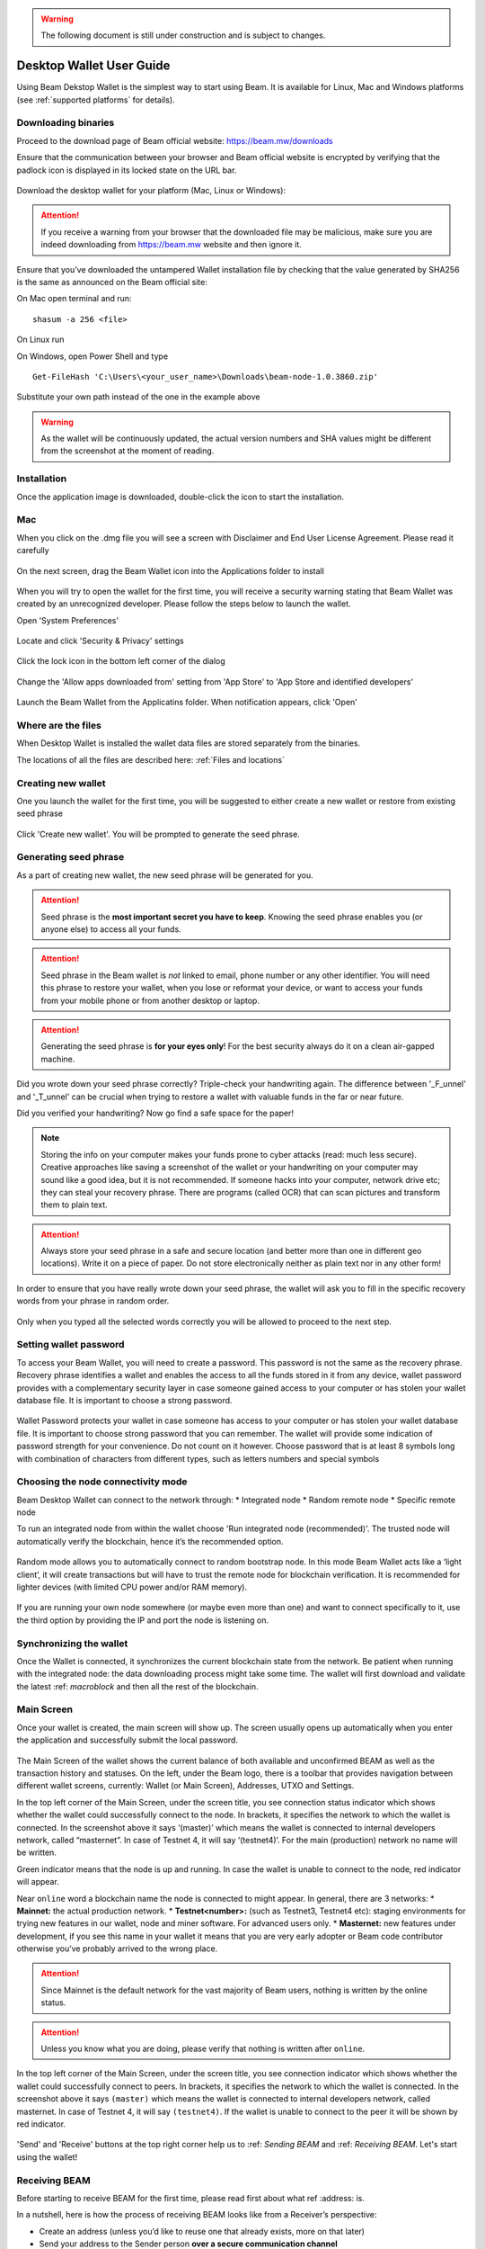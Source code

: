 .. _user_desktop_wallet_guide:

.. warning:: The following document is still under construction and is subject to changes.

.. _desktop_wallet_guide:

Desktop Wallet User Guide
=========================

Using Beam Dekstop Wallet is the simplest way to start using Beam. It is available for Linux, Mac and Windows platforms (see :ref:`supported platforms` for details). 


Downloading binaries
--------------------

Proceed to the download page of Beam official website: https://beam.mw/downloads

Ensure that the communication between your browser and Beam official website is encrypted by verifying that the padlock icon is displayed in its locked state on the URL bar.

.. figure:: images/desktop/01_downloading/01.jpg
   :alt: SSL lock in browser URL

Download the desktop wallet for your platform (Mac, Linux or Windows):

.. figure:: images/desktop/01_downloading/02.jpg
   :alt: Downloads page


.. attention:: If you receive a warning from your browser that the downloaded file may be malicious, make sure you are indeed downloading from https://beam.mw website and then ignore it.


Ensure that you’ve downloaded the untampered Wallet installation file by checking that the value generated by SHA256 is the same as announced on the Beam official site:

On Mac open terminal and run: 

::

   shasum -a 256 <file>


On Linux run


On Windows, open Power Shell and type

::

   Get-FileHash 'C:\Users\<your_user_name>\Downloads\beam-node-1.0.3860.zip'


Substitute your own path instead of the one in the example above

.. warning:: As the wallet will be continuously updated, the actual version numbers and SHA values might be different from the screenshot at the moment of reading.


Installation
------------

Once the application image is downloaded, double-click the icon to start the installation.

Mac
---

When you click on the .dmg file you will see a screen with Disclaimer and End User License Agreement. Please read it carefully

.. figure:: images/desktop/02_installing/01.png
   :alt: Mac EULA

On the next screen, drag the Beam Wallet icon into the Applications folder to install

.. figure:: images/desktop/02_installing/02.png
   :alt: Mac Install


When you will try to open the wallet for the first time, you will receive a security warning stating that Beam Wallet was created by an unrecognized developer. Please follow the steps below to launch the wallet.

Open 'System Preferences'

.. figure:: images/desktop/02_installing/03.png
   :alt: Mac Security

Locate and click 'Security & Privacy' settings

.. figure:: images/desktop/02_installing/04.png
   :alt: Mac Security

Click the lock icon in the bottom left corner of the dialog

.. figure:: images/desktop/02_installing/05.png
   :alt: Mac Security

Change the 'Allow apps downloaded from' setting from 'App Store' to 'App Store and identified developers'

.. figure:: images/desktop/02_installing/06.png
   :alt: Mac Security

Launch the Beam Wallet from the Applicatins folder. When notification appears, click 'Open'

.. figure:: images/desktop/02_installing/07.png
   :alt: Mac Security


Where are the files
-------------------

When Desktop Wallet is installed the wallet data files are stored separately from the binaries. 

The locations of all the files are described here: :ref:`Files and locations`


Creating new wallet
-------------------

One you launch the wallet for the first time, you will be suggested to either create a new wallet or restore from existing seed phrase

.. figure:: images/desktop/03_creating_new_wallet/01.jpg
   :alt: Choosing between new and restore


Click 'Create new wallet'. You will be prompted to generate the seed phrase.


Generating seed phrase
----------------------

As a part of creating new wallet, the new seed phrase will be generated for you.

.. attention:: Seed phrase is the **most important secret you have to keep**. Knowing the seed phrase enables you (or anyone else) to access all your funds. 


.. figure:: images/desktop/03_creating_new_wallet/02.jpg
   :alt: Before generating seed phrase


.. attention:: Seed phrase in the Beam wallet is *not* linked to email, phone number or any other identifier. You will need this phrase to restore your wallet, when you lose or reformat your device, or want to access your funds from your mobile phone or from another desktop or laptop. 


.. figure:: images/desktop/03_creating_new_wallet/03.jpg
   :alt: Generating seed phrase


.. attention:: Generating the seed phrase is **for your eyes only**! For the best security always do it on a clean air-gapped machine.


.. figure:: images/desktop/03_creating_new_wallet/04.jpg
   :alt: Keeping seed phrase safe warning

Did you wrote down your seed phrase correctly? Triple-check your handwriting again. The difference between '_F_unnel' and '_T_unnel' can be crucial when trying to restore a wallet with valuable funds in the far or near future.

Did you verified your handwriting? Now go find a safe space for the paper! 

.. note:: Storing the info on your computer makes your funds prone to cyber attacks (read: much less secure). Creative approaches like saving a screenshot of the wallet or your handwriting on your computer may sound like a good idea, but it is not recommended. If someone hacks into your computer, network drive etc; they can steal your recovery phrase. There are programs (called OCR) that can scan pictures and transform them to plain text. 

.. attention:: Always store your seed phrase in a safe and secure location (and better more than one in different geo locations). Write it on a piece of paper. Do not store electronically neither as plain text nor in any other form!

In order to ensure that you have really wrote down your seed phrase, the wallet will ask you to fill in the specific recovery words from your phrase in random order.

.. figure:: images/desktop/03_creating_new_wallet/05.jpg
   :alt: Repeat your seed phrase 

Only when you typed all the selected words correctly you will be allowed to proceed to the next step.

.. figure:: images/desktop/03_creating_new_wallet/06.jpg
   :alt: Indicate correct words 


Setting wallet password
-----------------------

To access your Beam Wallet, you will need to create a password. This password is not the same as the recovery phrase. Recovery phrase identifies a wallet and enables the access to all the funds stored in it from any device, wallet password provides with a complementary security layer in case someone gained access to your computer or has stolen your wallet database file. It is important to choose a strong password. 


.. figure:: images/desktop/03_creating_new_wallet/07.jpg
   :alt: Example of a weak password

Wallet Password protects your wallet in case someone has access to your computer or has stolen your wallet database file. It is important to choose strong password that you can remember. The wallet will provide some indication of password strength for your convenience. Do not count on it however. Choose password that is at least 8 symbols long with combination of characters from different types, such as letters numbers and special symbols

.. figure:: images/desktop/03_creating_new_wallet/08.jpg
   :alt: Example of a stronger password 


Choosing the node connectivity mode
-----------------------------------

Beam Desktop Wallet can connect to the network through:
* Integrated node
* Random remote node
* Specific remote node

To run an integrated node from within the wallet choose 'Run integrated node (recommended)'. The trusted node will automatically verify the blockchain, hence it’s the recommended option. 

.. advanced:: When running behind a firewall you can change the default port the node will be listening on, and in case of CPU mining, set the amount of mining threads. You will be probably provided at least one default peer to connect to but you can always add more peers on the Settings screen. The recommended peers are published in the list of bootstrap nodes in the `downloads page <https://beam.mw/downloads>`_ on `Beam official website <https://beam.mw>`_.

.. figure:: images/desktop/03_creating_new_wallet/09.jpg
   :alt: Start wallet with integrated node  

Random mode allows you to automatically connect to random bootstrap node. In this mode Beam Wallet acts like a ‘light client’, it will create transactions but will have to trust the remote node for blockchain verification. It is recommended for lighter devices (with limited CPU power and/or RAM memory).

.. figure:: images/desktop/03_creating_new_wallet/10.jpg
   :alt: Start wallet with random mode  


If you are running your own node somewhere (or maybe even more than one) and want to connect specifically to it, use the third option by providing the IP and port the node is listening on.

.. figure:: images/desktop/03_creating_new_wallet/11.jpg
   :alt: Start wallet with specific remote node  

Synchronizing the wallet
------------------------

Once the Wallet is connected, it synchronizes the current blockchain state from the network. Be patient when running with the integrated node: the data downloading process might take some time. The wallet will first download and validate the latest :ref: `macroblock` and then all the rest of the blockchain.

.. figure:: images/desktop/03_creating_new_wallet/12.jpg
   :alt: Synchronizing the wallet


Main Screen
-----------

Once your wallet is created, the main screen will show up. The screen usually opens up automatically when you enter the application and successfully submit the local password. 

.. figure:: images/desktop/04_main_screen/01.jpg
   :alt: Main screen

The Main Screen of the wallet shows the current balance of both available and unconfirmed BEAM as well as the transaction history and statuses. On the left, under the Beam logo, there is a toolbar that provides navigation between different wallet screens, currently: Wallet (or Main Screen), Addresses, UTXO and Settings.

In the top left corner of the Main Screen, under the screen title, you see connection status indicator which shows whether the wallet could successfully connect to the node. In brackets, it specifies the network to which the wallet is connected. In the screenshot above it says ‘(master)’ which means the wallet is connected to internal developers network, called “masternet”. In case of Testnet 4, it will say ‘(testnet4)’. For the main (production) network no name will be written. 

Green indicator means that the node is up and running. In case the wallet is unable to connect to the node, red indicator will appear.

Near ``online`` word a blockchain name the node is connected to might appear. In general, there are 3 networks:
* **Mainnet:** the actual production network. 
* **Testnet<number>:** (such as Testnet3, Testnet4 etc): staging environments for trying new features in our wallet, node and miner software. For advanced users only.
* **Masternet:** new features under development, if you see this name in your wallet it means that you are very early adopter or Beam code contributor otherwise you’ve probably arrived to the wrong place.

.. attention:: Since Mainnet is the default network for the vast majority of Beam users, nothing is written by the online status.

.. attention:: Unless you know what you are doing, please verify that nothing is written after ``online``.

.. figure:: images/desktop/desktop/04_main_screen/02.jpg
   :alt: Main screen

In the top left corner of the Main Screen, under the screen title, you see connection indicator which shows whether the wallet could successfully connect to peers. In brackets, it specifies the network to which the wallet is connected. In the screenshot above it says ``(master)`` which means the wallet is connected to internal developers network, called masternet. In case of Testnet 4, it will say ``(testnet4)``. If the wallet is unable to connect to the peer it will be shown by red indicator.

.. figure:: images/desktop/wallet_disconnected.png
   :alt: Wallet disconnected  

'Send' and 'Receive' buttons at the top right corner help us to :ref: `Sending BEAM` and :ref: `Receiving BEAM`. Let's start using the wallet!

Receiving BEAM
--------------

Before starting to receive BEAM for the first time, please read first about what ref :address: is.

In a nutshell, here is how the process of receiving BEAM looks like from a Receiver’s perspective:

* Create an address (unless you’d like to reuse one that already exists, more on that later)
* Send your address to the Sender person **over a secure communication channel**
* Stay online when Sender will initiate the transaction

Create an address
-----------------

Proceed to the Main screen and click the blue 'Receive' button at the top right corner. Receive Dialog will open:

.. figure:: images/desktop/05_receiving_beam/01.jpg
   :alt: Receive BEAM dialog

Copy and paste the newly-generated Beam address to send it to the Sender over a **secure communication channel**. There are three ways to do it:
* By selecting the address and clicking ``Command-C`` or ``Ctrl-C`` (depending on your platform)
* By right-click on the address and choosing 'Copy' from the drop-down menu
* By clicking the 'Copy' button

.. figure:: images/desktop/05_receiving_beam/02.jpg
   :alt: Copy address

Each time the Receive Beam dialog is open, new Beam address is generated. By default, the address is valid for 24 hours. It is best to give the Sender your address closest to the time they will be sending beams so the address does not expire. 

.. figure:: images/desktop/05_receiving_beam/03.jpg
   :alt: Set address expiration


You can explicitly set the expiration time to ‘Never’ by selecting the value in the ‘Expires’ dropdown.

.. warning:: The permanent addresses that never expire are only useful in very limited special cases, like working with exchanges and such. For ultimate privacy, do not use this option for regular transactions, rather always create a new address for each transaction.

.. attention:: You have to click ‘Close’ button in the dialog for the address to become active

QR code
-------

If the Sender uses a mobile app he can scan the QR code directly from your laptop. The feature will be available soon in the upcoming Beam Wallet mobile app. 

.. figure:: images/desktop/05_receiving_beam/04.jpg
   :alt: QR code

Comment
-------

You also add a comment when creating the receiving address. The comment is never sent to the network, it is only visible inside your wallet and is used for internal bookkeeping only. 

The comment can be seen on the :ref: `address screen` and in the extended transaction view.

Sending the address
-------------------

.. attention:: When sending the address make sure you use a secure communication channel.

.. attention:: Make sure the entire address is sent to the Sender as it’s longer than it appears on the screen. Don’t forget to double check the value in whichever messenger app of your choice because viruses and malware on your computer may change your address while it’s in the clipboard. 

Completing the transaction
--------------------------

Once the Sender initiates the transaction, you will see a new Transaction appearing in the transaction list on the Main screen and the sending amount will appear on the 'In progress' panel. 

.. figure:: images/desktop/05_receiving_beam/05.jpg
   :alt: Incoming transaction

Normally, a transaction will pass through the following stages:
* **In Progress** - during the phase when transaction is being created by the wallets
* **Confirming** - after transaction was sent to the nodes but before it was mined
* **Completed** - after transaction was fully mined and confirmed

Once transaction is completed the Available balance will be updated and the 'In Progress' panel will disappear.

.. figure:: images/desktop/05_receiving_beam/05.jpg
   :alt: BEAM received


Sending BEAM
------------

Before starting to send BEAM, please read first about what :ref: `address` is.

In a nutshell, here is how the process of sending BEAM looks like from a Sender’s perspective:
* Receive and address the funds should be sent to
* Send BEAM in the Beam wallet
* Stay online till Receiver confirms the transaction

Receiving the address
---------------------

.. attention:: Make sure that the address is received untampered by using **secure communication channel**.

.. attention:: When copying the address to the Beam Wallet app please verify visually that the address in the wallet looks exactly like the address in the secure messaging app because viruses and malware on your computer may change your address while it’s in the clipboard.

Sending funds
-------------

In order to Send Beams you will need to click the magenta ‘Send’ button at the top right corner. This will open a Send dialog.

.. figure:: images/desktop/06_sending_beam/01.jpg
   :alt: Send BEAM dialog

Make sure you have the correct address and paste the Receiver’s Beam address in the 'Send To' field. 

To help to identify the transaction you may also choose to fill in the optional Comment field. The comment will remind you what or who the transaction is for. The comment is stored locally, thus it will only be visible only in in your wallet for bookkeeping purposes. 

The comment can be seen on the :ref: `Address screen`:

.. figure:: images/desktop/06_sending_beam/02.jpg
   :alt: Send BEAM dialog

The comment is also displayed in the extended transaction view:

.. figure:: images/desktop/06_sending_beam/03.jpg
   :alt: Extended transaction view


Select the transaction amount in BEAM you want to send. Transaction amount is in BEAM and may contain fractional values such as 1.25 Beam or 11.3 Beam and the like. Keep in mind you also have to pay a transaction fee, hence the amount to send plus the fee must be equal to or less than the available balance. 

.. figure:: images/desktop/06_sending_beam/04.jpg
   :alt: Send BEAM amount

Transaction fees are specified in GROTH (100 millionths of BEAM). Amount of Fees you need to pay depends on the current status of the network and average fee sizes. Simply said, the higher transaction fee will help miners to prioritize your transaction. To determine the current average fee size use Beam `Blockchain Explorer <https://explorer.beam.mw>`.

.. figure:: images/desktop/06_sending_beam/05.jpg
   :alt: Send BEAM transaction fee

You can see the remaining amount of BEAM in your wallet and the change that will be received after the transaction. 

.. figure:: images/desktop/06_sending_beam/06.jpg
   :alt: Send BEAM change and remaining amounts

After you click ‘Send’ you will see a confirmation with the most important transaction details:

.. figure:: images/desktop/06_sending_beam/07.jpg
   :alt: Send BEAM confirmation 

Completing the transaction
--------------------------

Once you confirm, the transaction is sent to the Receiver wallet. If Receiver wallet is currently offline or if the network is loaded you might see the transaction appear ‘In Progress’ in your transaction list. When the other party receives the transaction and completes transaction creation, the transaction will be sent to the nodes and shown as ‘Confirming’.

.. note:: While a transaction is in ‘In Progress’ you can cancel it by clicking on the dropdown to the right of the transaction row and then select ‘Cancel’. The other party will receive notification that transaction was either ‘Cancelled’ or ‘Failed’ and funds that were allocated for this transaction will become available again. It is not possible to cancel a transaction in ‘Confirming’ or ‘Completed’ states.

.. figure:: images/desktop/06_sending_beam/08.jpg
   :alt: Canceling outgoing transaction

If your transaction appears as In Progress for a notifiably long time, it means the Receiver is not online.

.. attention:: If the transaction was not sent to the nodes, for any reason, it will expire after 1440 blocks, or roughly 24 hours This is done to avoid a situation in which one of the Wallets did not send a created transaction to the nodes and the UTXOs remain locked forever.

Restoring funds
---------------

The operation allows to restore your funds directly from the blockchain. It is useful in the scenarios such as:
* You’ve got a new device and would like to use your wallet on that
* You’ve forgot your local password and can’t access your funds

.. attention:: With Beam, only funds are stored on blockchain. Everything else, such as your active addresses, contacts or transaction history can’t be restored.

.. note:: Very soon exporting transactions history for backup and bookkeeping purposes will be implemented.

To start the restore process, start the wallet from a fresh install and press the 'Restore wallet' button.

.. figure:: images/desktop/07_restoring_funds/01.jpg
   :alt: Restore funds

You will be asked to enter your seed phrase. This is the time to get the phrase out from your safe locker and type the words in:

.. figure:: images/desktop/07_restoring_funds/02.jpg
   :alt: Submit seed phrase

.. attention:: If any wrong word was typed-in or an existing word which was misspelled, your funds will not be restored successfully. *Example:* 'litt_el_' instead of 'litt_le_'. 

.. figure:: images/desktop/07_restoring_funds/03.jpg
   :alt: Fully submitted seed phrase

Did you checked your spelling? Click 'Restore wallet', the restoring screen will open and restore process will be started:

.. figure:: images/desktop/07_restoring_funds/04.jpg
   :alt: Restoring funds

Upon completion, you’ll see the main screen of the wallet with your restored funds.

.. note:: Please be patient, restoring funds is thorough and time consuming operation. 

.. attention:: in case the available balance is zero, it means that some words from your seed phrase weren’t typed correctly. Remove the wallet files, double-check each and every word and repeat the process.

Address
-------

Let’s define the meaning of address in BEAM ecosystem: BEAM is always sent from one address to another. Both sending and receiving addresses are alphanumeric tokens that uniquely define the transaction endpoints. 

A person can create as many addresses as required. The address creation process will be explained in details in :ref: `Sending BEAM` and :ref: `Receiving BEAM`.

*Example:* Imagine a world with only two wallets. One belongs to you and the other belongs to Alice. You have created one address to receive money from Alice and another address to send money to Alice. Alice will never know that she’s receiving money from the same person she sends the money to. 

*Example:* Imagine a world with only three wallets. One belongs to you, another belongs to Alice and yet another belongs to Bob. You have created one address to receive money from Alice and another address to receive money from Bob. Alice and Bob will never know they send money to the same person.


.. attention:: For the ultimate privacy, it is advised to have a **dedicated address for every transaction** (ie. for both Sending or Receiving). In other cases an address can be reused unless it had reached its expiration time (which is specified when an address is created). 

*Example:* Imagine you’ve created the address with expiration interval of 24 hours and immediately sent it to Alice. In the next 24 hours Alice will be able to send BEAM to you as many times as she likes, reusing the same address of yours. 

.. warning:: Reusing same addresses, created with longer expiration interval, can be convenient yet the tradeoff of decreased privacy should be kept in mind.

Same address can be used for sending and receiving money. 

*Example:* you have created an address to send money to Alice. Alice can see the address the money came from and can send money to the address back to you.

Address screen
--------------

The screen lists all your addresses that were used in all incoming and outgoing transactions. All the data in this screen is only stored locally and is not related to the blockchain in any way.

.. note:: Yes, you heard right! For any incoming transaction dedicated address is created. That address will be seen in your active or expired addresses list (see below).

Initially, a single address is created by default. You can always create a new address using Receive dialog.

.. figure:: images/desktop/08_address_screen/01.jpg
   :alt: Default address

An expired address becomes inactive and won’t be able to be used in any incoming or outgoing transaction. Each address has a default expiration time of 24 hours, including the default address. 

.. figure:: images/desktop/08_address_screen/02.jpg
   :alt: Expired default address

You can manually expire any active address by clicking on the three dots located to the right of the address and choosing ‘Expire address’ from the drop down-menu.

For privacy concerns, you can manually delete any address by clicking the three dots located to the right of the address and choosing ‘Delete address’ from the drop-down menu.

.. figure:: images/desktop/08_address_screen/03.jpg
   :alt: Address screen drop-down menu

Finally, in ‘Contacts’ tab you will see every address that sent you the money or to which you’ve sent the money to.

.. figure:: images/desktop/08_address_screen/04.jpg
   :alt: Contacts


UTXO
----

UTXO, Unspent Transaction (TX) Output is like a bill, banknote or a cheque of a a specific amount. You can have multiple 'bills' in your wallet at one time. Simply said, if BEAM is the currency, any UTXO can be considered as such a 'bill'.

UTXO screen
-----------

On the technical level, in Beam, like in most other cryptocurrencies, your balance emerges as a result of multiple incoming and outgoing transactions. Each Transaction uses some existing inputs and creates new outputs. All the outputs controlled by the wallet are shown in the UTXO screen.

.. figure:: images/desktop/09_utxo_screen/01.jpg
   :alt: UTXO screen

The type of UTXO can be:
* **Coinbase** - UTXO you have mined. It has maturity of 3 hours (240 blocks) and will not be immediately seen in Available tab
* **Regular** - UTXO received as a result of a transaction. It is immediately available for spending
* **Change** - UTXO received as a result as a change from a transaction spending a larger UTXO
* **Transaction fee** - Fees received as a result of mining a block which contained transactions

UTXO in sending BEAM dialog (explained by example)
--------------------------------------------------

Assume that you have 100 BEAM in a single “bill”. So, if you want to send to Alice 10 BEAM, your single 'bill' will be split into one 'bill' of 10 BEAM to send and another 'bill' of 90 BEAM to remain in your wallet, right? Well, almost: we also have to consider the 'bill' of the transaction fee. Let’s say the transaction fee is 10M GROTH (0.1 BEAM), so in that case the 'bill' will be split in 3 as shown on the screenshot:

.. figure:: images/desktop/09_utxo_screen/02.jpg
   :alt: Sending BEAM (UTXO change example)

Why UTXO can be locked
----------------------

.. important:: Desktop Wallet automatically selects which UTXOs will be used for the transaction by trying to minimize the change you should receive as a result. This is important to understand since until transaction is complete, the UTXOs used in the transaction can not be used for any other transaction and do not appear in the list of ‘Available’ funds.

*Example:* Assume that you have two UTXOs: 20 Beam and 10 Beam, and you want to send 9 Beam to someone, the wallet will automatically select the 10 Beam UTXO and create a transaction with 9 Beams sent and 1 Beam change.

.. figure:: images/desktop/09_utxo_screen/03.jpg
   :alt: Sending BEAM (UTXO locked example)


*Example:* If you have one UTXO worth large value of 100 BEAM, and you want to pay 1 BEAM to someone this UTXO will be locked until the 1 BEAM transaction completes and you will have 0 (zero) available BEAM. If Receiving party is offline, it might take a long time during which you will not be able to send BEAM to anyone else. You can, of course, always cancel the transaction in this case.

You can split UTXO by yourself
-------------------------------

One thing you can do is to split the large UTXO into two parts by sending a transaction to yourself (using you own active address). 

.. attention:: You will pay fees for this transaction. 


Settings screen
---------------

.. figure:: images/desktop/10_settings_screen/01.jpg
   :alt: Setting screen

.. note:: At the top right corner of the screen the Desktop Wallet version is displayed. It is always important to specify the version when asking for support or reporting issues.

For integrated and external nodes settings See: `Choosing the node connectivity mode`. Worth mentioning that when running integrated node you should specify the port on which the node will be listening on and the list of node peers. 

General Settings section allows to change wallet password and set the duration, after which wallet will automatically lock to protect the funds from accidental unauthorized access to an active wallet.

The 'Report problem' section allows to create an archive of wallet logs and explains how to report an issue. It also shows the current location of the wallet files. See more details about reporting issues and getting support in the :ref: `Reporting Issues` and :ref: `Troubleshooting` section.

Desktop Wallet Troubleshooting
==============================

Where the wallet files are located?
-----------------------------------

When Desktop Wallet is installed the wallet data files are stored separately from the binaries. The locations of all the files are described here: :ref:`Files and Locations`

Why my transaction is 'In Progress' for too long?
-------------------------------------------------

Both wallets need to be online to accomplish a transaction. Any active transaction will be expired in 24 hours if the peer doesn't come online.

I had available balance. Why I can’t send any money?
----------------------------------------------------

UTXO can be locked during active outgoing transaction (shown as a change) and the change will become spendable when the transaction is expire on will be completed.

I’ve send my address to someone but the transaction can’t succeed
-----------------------------------------------------------------

The addresses expire in 24 hours by default. Check in the 'Expired addresses' section on the `Address screen`.

I’ve forgot the local password for my wallet
--------------------------------------------

See `Restoring funds`

I’ve restored the wallet but I can’t see the transaction list and/or my active addresses
----------------------------------------------------------------------------------------

As explained in `Restoring funds`, only the funds are kept on the blockchain, hence that’s all that can be restored.

I’ve restored the wallet but I can’t see my balance
---------------------------------------------------

Triple-check that all the words from the seed phrase are typed-in correctly.

My question is not answered here
--------------------------------

See `Reporting issues and getting support`
